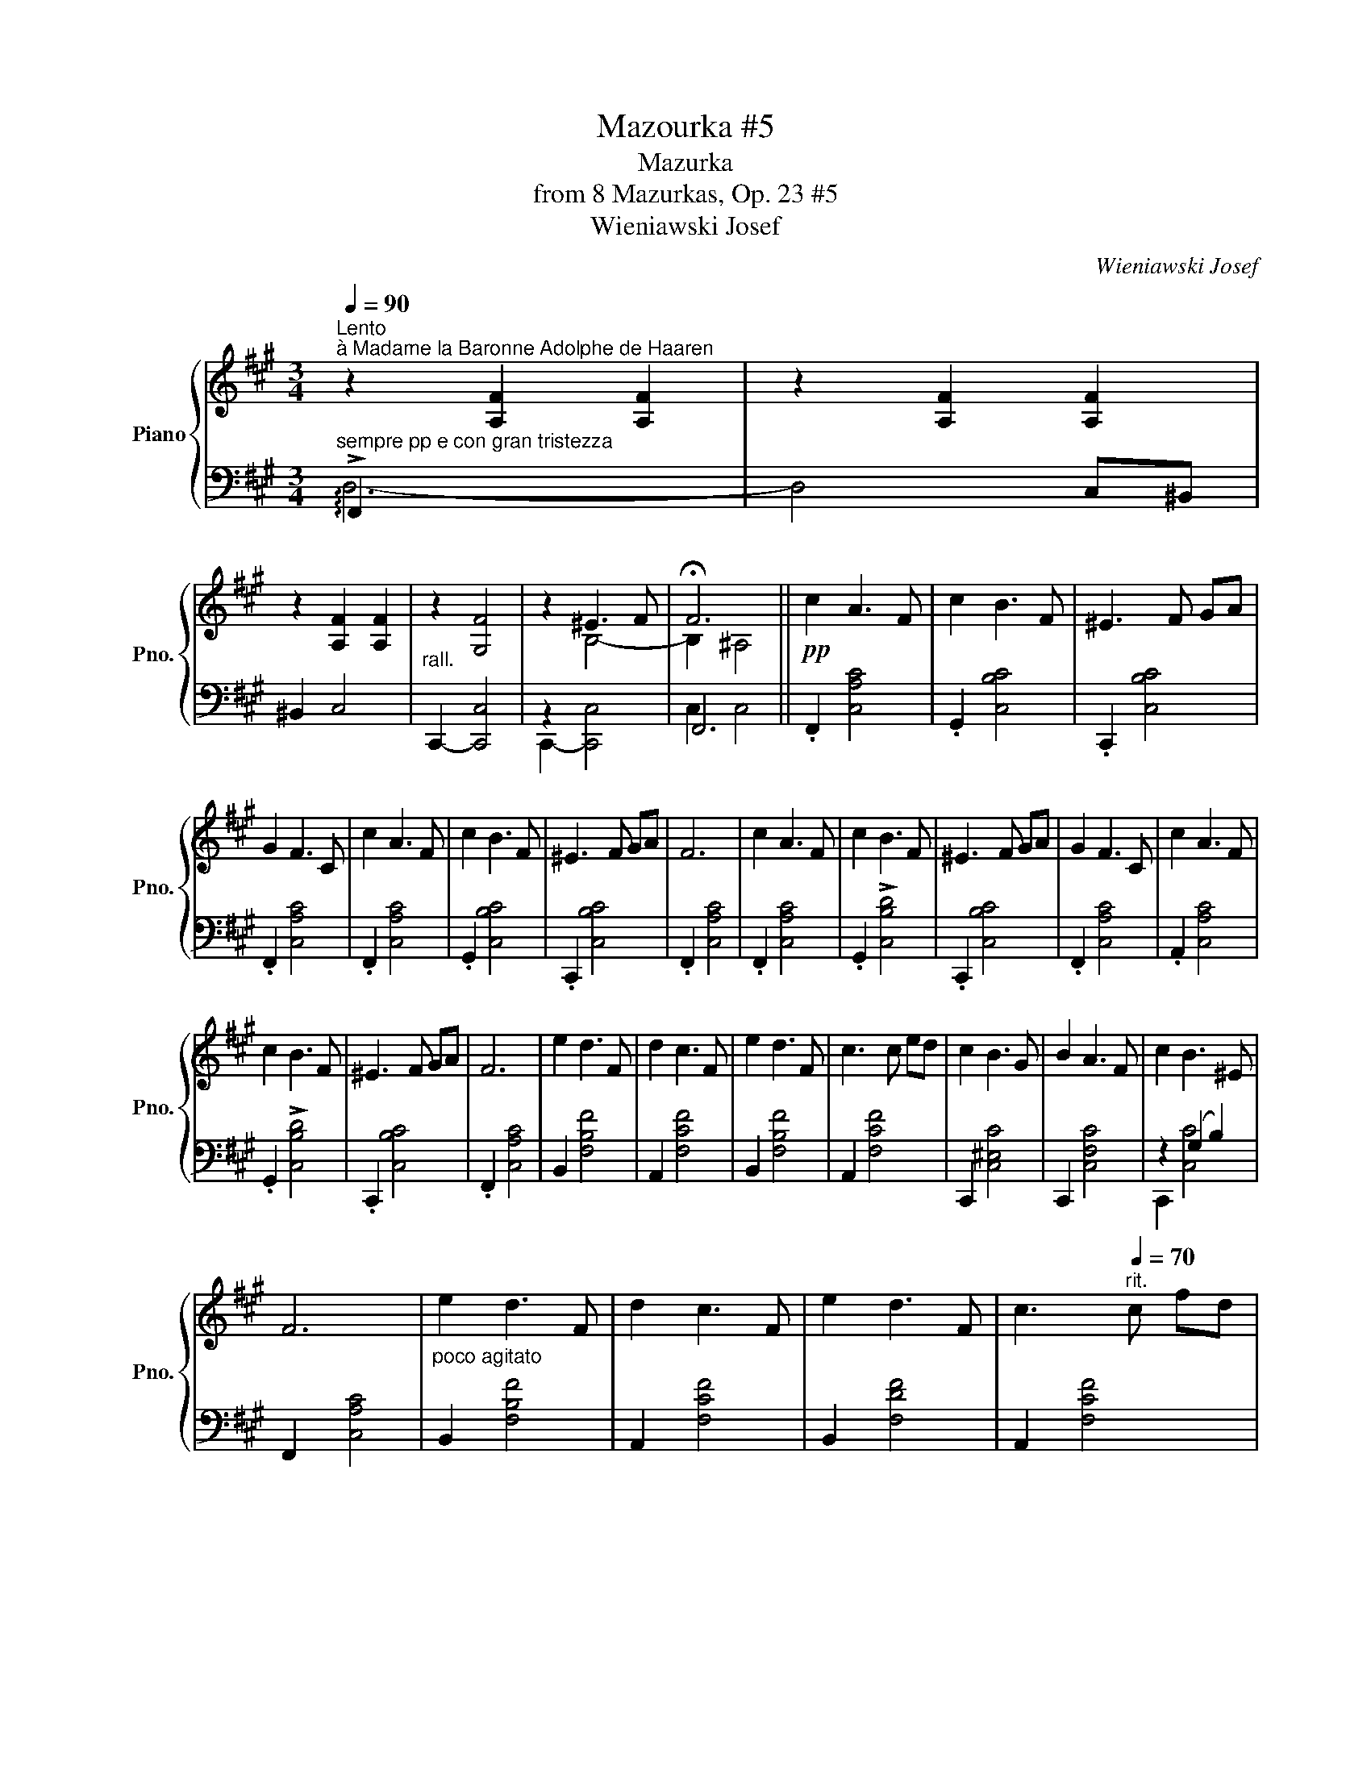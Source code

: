 X:1
T:Mazourka #5
T:Mazurka
T:from 8 Mazurkas, Op. 23 #5
T:Wieniawski Josef
C:Wieniawski Josef
%%score { ( 1 5 ) | ( 2 3 4 ) }
L:1/8
Q:1/4=90
M:3/4
K:A
V:1 treble nm="Piano" snm="Pno."
V:5 treble 
V:2 bass 
V:3 bass 
V:4 bass 
V:1
"^Lento""^à Madame la Baronne Adolphe de Haaren" z2 [A,F]2 [A,F]2 | z2 [A,F]2 [A,F]2 | %2
 z2 [A,F]2 [A,F]2 | z2 [G,F]4 | x2 ^E3 F | !fermata!F6 ||!pp! c2 A3 F | c2 B3 F | ^E3 F GA | %9
 G2 F3 C | c2 A3 F | c2 B3 F | ^E3 F GA | F6 | c2 A3 F | c2 B3 F | ^E3 F GA | G2 F3 C | c2 A3 F | %19
 c2 B3 F | ^E3 F GA | F6 | e2 d3 F | d2 c3 F | e2 d3 F | c3 c ed | c2 B3 G | B2 A3 F | c2 B3 ^E | %29
 F6 |"_poco agitato" e2 d3 F | d2 c3 F | e2 d3 F | c3[Q:1/4=70]"^rit." c fd | %34
[Q:1/4=90]"^a tempo" c2 B3 G | B2 A3 F | c2 B3 ^E | F6 || z2 [A,F]2 [A,F]2 | z2 [A,F]2 [A,F]2 | %40
 z2 [A,F]2 [A,F]2 | z2 [G,F]4 | x2 ^E3 F | !fermata!F6 ||!pp! Cc A3 F | c2 B3 F | ^E3 F GA | %47
 G2 F3 C | Cc A3 F | c2 B3 F | ^E3 F GA | F6 | Cc A3 F | c2 B3 F | ^E3 F GA | G2 F3 C | Cc A3 F | %57
 c2 B3 F | ^E3 F GA | F6 | Fe d3 F | d2 c3 F | Fe d3 F | c3 c ed | Cc B3 G | B2 A3 F | Cc B3 ^E | %67
 F6 | Fe d3 F | d2 c3 F | Fe d3 F | c3"^rit." c fd |"^a tempo" Cc B3 G | B2 A3 F | Cc B3 ^E | F6 || %76
 z2 [A,F]2 [A,F]2 | z2 [A,F]2 [A,F]2 | z2 [A,F]2 [A,F]2 | z2 [G,F]4 | x2 ^E3 F | !fermata!F6 |] %82
V:2
"^sempre pp e con gran tristezza" !arpeggio!!>!F,,2 x2 x2 | x6 | x6 |"^rall." x6 | x6 | x6 || %6
 .F,,2 [C,A,C]4 | .G,,2 [C,B,C]4 | .C,,2 [C,B,C]4 | .F,,2 [C,A,C]4 | .F,,2 [C,A,C]4 | %11
 .G,,2 [C,B,C]4 | .C,,2 [C,B,C]4 | .F,,2 [C,A,C]4 | .F,,2 [C,A,C]4 | .G,,2 !>![C,B,D]4 | %16
 .C,,2 [C,B,C]4 | .F,,2 [C,A,C]4 | .A,,2 [C,A,C]4 | .G,,2 !>![C,B,D]4 | .C,,2 [C,B,C]4 | %21
 .F,,2 [C,A,C]4 | B,,2 [F,B,F]4 | A,,2 [F,CF]4 | B,,2 [F,B,F]4 | A,,2 [F,CF]4 | C,,2 [C,^E,C]4 | %27
 C,,2 [C,F,C]4 | z2 (G,2 B,2) | F,,2 [C,A,C]4 | B,,2 [F,B,F]4 | A,,2 [F,CF]4 | B,,2 [F,DF]4 | %33
 A,,2 [F,CF]4 | C,,2 [^E,C]4 | C,,2 [F,C]4 | x2 (G,2 (B,2) | [F,,B,]2) [C,A,]4 || %38
 !arpeggio!!>!F,,2 x2 x2 | x6 | x6 |"^rall." x6 | x6 | x6 || .F,,2 [C,A,C]4 | .G,,2 [C,B,C]4 | %46
 .C,,2 [C,B,C]4 | .F,,2 [C,A,C]4 | .F,,2 [C,A,C]4 | .G,,2 [C,B,C]4 | .C,,2 [C,B,C]4 | %51
 .F,,2 [C,A,C]4 | .F,,2 [C,A,C]4 | .G,,2 !>![C,B,D]4 | .C,,2 [C,B,C]4 | .F,,2 [C,A,C]4 | %56
 .A,,2 [C,A,C]4 | .G,,2 !>![C,B,D]4 | .C,,2 [C,B,C]4 | .F,,2 [C,A,C]4 | B,,2 [F,B,F]4 | %61
 A,,2 [F,CF]4 | B,,2 [F,B,F]4 | A,,2 [F,CF]4 | C,,2 [C,^E,C]4 | C,,2 [C,F,C]4 | x2 (G,2 B,2) | %67
 F,,2 [C,A,C]4 | B,,2 [F,B,F]4 | A,,2 [F,CF]4 | B,,2 [F,DF]4 | A,,2 [F,CF]4 | C,,2 [^E,C]4 | %73
 C,,2 [F,C]4 | x2 (G,2 (B,2) | [F,,B,]2) [C,A,]4 || !arpeggio!!>!F,,2 x2 x2 | x6 | x6 | %79
"^rall." x6 | x6 | x6 |] %82
V:3
 D,6- | D,4 C,^B,, | ^B,,2 C,4 | x2 x4 | z2 x4 | F,,6 || x6 | x6 | x6 | x6 | x6 | x6 | x6 | x6 | %14
 x6 | x6 | x6 | x6 | x6 | x6 | x6 | x6 | x6 | x6 | x6 | x6 | x6 | x6 | C,,2 [C,C]4 | x6 | x6 | x6 | %32
 x6 | x6 | x6 | x6 | C,,2 C,4 | x6 || D,6- | D,4 C,^B,, | ^B,,2 C,4 | x2 x4 | z2 x4 | F,,6 || x6 | %45
 x6 | x6 | x6 | x6 | x6 | x6 | x6 | x6 | x6 | x6 | x6 | x6 | x6 | x6 | x6 | x6 | x6 | x6 | x6 | %64
 x6 | x6 | C,,2 [C,G,C]4 | x6 | x6 | x6 | x6 | x6 | x6 | x6 | C,,2 C,4 | x6 || D,6- | D,4 C,^B,, | %78
 ^B,,2 C,4 | x2 x4 | x2 x4 | F,,,2 x2 x2 |] %82
V:4
 x6 | x6 | x6 | C,,2- [C,,C,]4 | C,,2- [C,,C,]4 | C,2 C,4 || x6 | x6 | x6 | x6 | x6 | x6 | x6 | %13
 x6 | x6 | x6 | x6 | x6 | x6 | x6 | x6 | x6 | x6 | x6 | x6 | x6 | x6 | x6 | x6 | x6 | x6 | x6 | %32
 x6 | x6 | x6 | x6 | x6 | x6 || x6 | x6 | x6 | C,,2- [C,,C,]4 | C,,2- [C,,C,]4 | C,2 C,4 || x6 | %45
 x6 | x6 | x6 | x6 | x6 | x6 | x6 | x6 | x6 | x6 | x6 | x6 | x6 | x6 | x6 | x6 | x6 | x6 | x6 | %64
 x6 | x6 | x6 | x6 | x6 | x6 | x6 | x6 | x6 | x6 | x6 | x6 || x6 | x6 | x6 | C,,2- [C,,C,]4 | %80
 C,,2- [C,,C,]4 | C,2 C,4 |] %82
V:5
 x6 | x6 | x6 | x6 | z2 B,4- | B,2 ^A,4 || x6 | x6 | x6 | x6 | x6 | x6 | x6 | x6 | x6 | x6 | x6 | %17
 x6 | x6 | x6 | x6 | x6 | x6 | x6 | x6 | x6 | x6 | x6 | x6 | x6 | x6 | x6 | x6 | x6 | x6 | x6 | %36
 x6 | x6 || x6 | x6 | x6 | x6 | z2 B,4- | B,2 ^A,4 || x6 | x6 | x6 | x6 | x6 | x6 | x6 | x6 | x6 | %53
 x6 | x6 | x6 | x6 | x6 | x6 | x6 | x6 | x6 | x6 | x6 | x6 | x6 | x6 | x6 | x6 | x6 | x6 | x6 | %72
 x6 | x6 | x6 | x6 || x6 | x6 | x6 | x6 | z2 B,4- | B,2 ^A,4 |] %82

